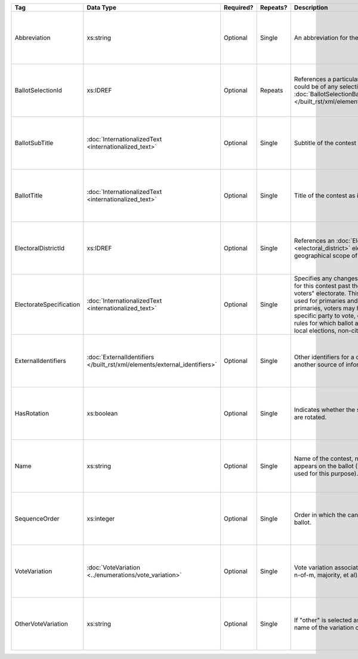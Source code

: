 .. This file is auto-generated.  Do not edit it by hand!

+-------------------------+-------------------------------------------------+--------------+--------------+---------------------------------------------------+------------------------------------------+
| Tag                     | Data Type                                       | Required?    | Repeats?     | Description                                       | Error Handling                           |
+=========================+=================================================+==============+==============+===================================================+==========================================+
| Abbreviation            | xs:string                                       | Optional     | Single       | An abbreviation for the contest.                  | If the field is invalid or not present,  |
|                         |                                                 |              |              |                                                   | then the implementation should ignore    |
|                         |                                                 |              |              |                                                   | it.                                      |
+-------------------------+-------------------------------------------------+--------------+--------------+---------------------------------------------------+------------------------------------------+
| BallotSelectionId       | xs:IDREF                                        | Optional     | Repeats      | References a particular BallotSelection, which    | If the field is invalid or not present,  |
|                         |                                                 |              |              | could be of any selection type that extends       | then the implementation should ignore    |
|                         |                                                 |              |              | :doc:`BallotSelectionBase                         | it.                                      |
|                         |                                                 |              |              | </built_rst/xml/elements/ballot_selection_base>`. |                                          |
+-------------------------+-------------------------------------------------+--------------+--------------+---------------------------------------------------+------------------------------------------+
| BallotSubTitle          | :doc:`InternationalizedText                     | Optional     | Single       | Subtitle of the contest as it appears on the      | If the element is invalid or not         |
|                         | <internationalized_text>`                       |              |              | ballot.                                           | present, then the implementation should  |
|                         |                                                 |              |              |                                                   | ignore it.                               |
+-------------------------+-------------------------------------------------+--------------+--------------+---------------------------------------------------+------------------------------------------+
| BallotTitle             | :doc:`InternationalizedText                     | Optional     | Single       | Title of the contest as it appears on the ballot. | If the element is invalid or not         |
|                         | <internationalized_text>`                       |              |              |                                                   | present, then the implementation should  |
|                         |                                                 |              |              |                                                   | ignore it.                               |
+-------------------------+-------------------------------------------------+--------------+--------------+---------------------------------------------------+------------------------------------------+
| ElectoralDistrictId     | xs:IDREF                                        | Optional     | Single       | References an :doc:`ElectoralDistrict             | If the field is invalid or not present,  |
|                         |                                                 |              |              | <electoral_district>` element that represents the | then the implementation should ignore    |
|                         |                                                 |              |              | geographical scope of the contest.                | it.                                      |
+-------------------------+-------------------------------------------------+--------------+--------------+---------------------------------------------------+------------------------------------------+
| ElectorateSpecification | :doc:`InternationalizedText                     | Optional     | Single       | Specifies any changes to the eligible electorate  | If the element is invalid or not         |
|                         | <internationalized_text>`                       |              |              | for this contest past the usual, "all registered  | present, then the implementation should  |
|                         |                                                 |              |              | voters" electorate. This subtag will most often   | ignore it.                               |
|                         |                                                 |              |              | be used for primaries and local elections. In     |                                          |
|                         |                                                 |              |              | primaries, voters may have to be registered as a  |                                          |
|                         |                                                 |              |              | specific party to vote, or there may be special   |                                          |
|                         |                                                 |              |              | rules for which ballot a voter can pull. In some  |                                          |
|                         |                                                 |              |              | local elections, non-citizens can vote.           |                                          |
+-------------------------+-------------------------------------------------+--------------+--------------+---------------------------------------------------+------------------------------------------+
| ExternalIdentifiers     | :doc:`ExternalIdentifiers                       | Optional     | Single       | Other identifiers for a contest that links to     | If the element is invalid or not         |
|                         | </built_rst/xml/elements/external_identifiers>` |              |              | another source of information.                    | present, then the implementation should  |
|                         |                                                 |              |              |                                                   | ignore it.                               |
+-------------------------+-------------------------------------------------+--------------+--------------+---------------------------------------------------+------------------------------------------+
| HasRotation             | xs:boolean                                      | Optional     | Single       | Indicates whether the selections in the contest   | If the field is invalid or not present,  |
|                         |                                                 |              |              | are rotated.                                      | then the implementation should ignore    |
|                         |                                                 |              |              |                                                   | it.                                      |
+-------------------------+-------------------------------------------------+--------------+--------------+---------------------------------------------------+------------------------------------------+
| Name                    | xs:string                                       | Optional     | Single       | Name of the contest, not necessarily how it       | If the field is invalid or not present,  |
|                         |                                                 |              |              | appears on the ballot (NB: BallotTitle should be  | then the implementation should ignore    |
|                         |                                                 |              |              | used for this purpose).                           | it.                                      |
+-------------------------+-------------------------------------------------+--------------+--------------+---------------------------------------------------+------------------------------------------+
| SequenceOrder           | xs:integer                                      | Optional     | Single       | Order in which the candidates are listed on the   | If the field is invalid or not present,  |
|                         |                                                 |              |              | ballot.                                           | then the implementation should ignore    |
|                         |                                                 |              |              |                                                   | it.                                      |
+-------------------------+-------------------------------------------------+--------------+--------------+---------------------------------------------------+------------------------------------------+
| VoteVariation           | :doc:`VoteVariation                             | Optional     | Single       | Vote variation associated with the contest (e.g.  | If the field is invalid or not present,  |
|                         | <../enumerations/vote_variation>`               |              |              | n-of-m, majority, et al).                         | then the implementation should ignore    |
|                         |                                                 |              |              |                                                   | it.                                      |
+-------------------------+-------------------------------------------------+--------------+--------------+---------------------------------------------------+------------------------------------------+
| OtherVoteVariation      | xs:string                                       | Optional     | Single       | If "other" is selected as the **VoteVariation**,  | If the field is invalid or not present,  |
|                         |                                                 |              |              | the name of the variation can be specified here.  | then the implementation should ignore    |
|                         |                                                 |              |              |                                                   | it.                                      |
+-------------------------+-------------------------------------------------+--------------+--------------+---------------------------------------------------+------------------------------------------+
